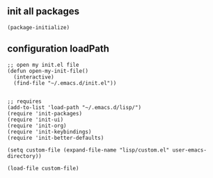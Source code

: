 ** init all packages

#+BEGIN_SRC 
(package-initialize)
#+END_SRC 

** configuration loadPath

#+BEGIN_SRC
;; open my init.el file 
(defun open-my-init-file()
  (interactive)
  (find-file "~/.emacs.d/init.el"))
    

;; requires
(add-to-list 'load-path "~/.emacs.d/lisp/")
(require 'init-packages)
(require 'init-ui)
(require 'init-org)
(require 'init-keybindings)
(require 'init-better-defaults)

(setq custom-file (expand-file-name "lisp/custom.el" user-emacs-directory))

(load-file custom-file)
#+END_SRC

